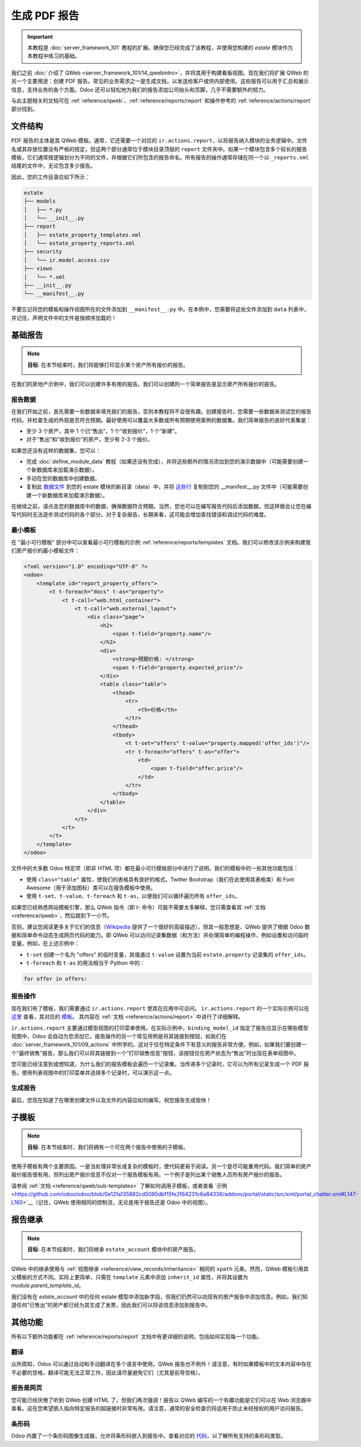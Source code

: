 =================
生成 PDF 报告
=================

.. important::
   本教程是 :doc:`server_framework_101` 教程的扩展。确保您已经完成了该教程，并使用您构建的 `estate` 模块作为本教程中练习的基础。

我们之前 :doc:`介绍了 QWeb <server_framework_101/14_qwebintro>`，并将其用于构建看板视图。现在我们将扩展 QWeb 的另一个主要用途：创建 PDF 报告。常见的业务需求之一是生成文档，以发送给客户或供内部使用。这些报告可以用于汇总和展示信息，支持业务的各个方面。Odoo 还可以轻松地为我们的报告添加公司抬头和页脚，几乎不需要额外的努力。

与此主题相关的文档可在 :ref:`reference/qweb`、:ref:`reference/reports/report` 和操作参考的 :ref:`reference/actions/report` 部分找到。

文件结构
==============

PDF 报告的主体是其 QWeb 模板。通常，它还需要一个对应的 ``ir.actions.report``，以将报告纳入模块的业务逻辑中。文件名或其存放位置没有严格的规定，但这两个部分通常位于模块目录顶层的 ``report`` 文件夹中。如果一个模块包含多个较长的报告模板，它们通常按逻辑划分为不同的文件，并根据它们所包含的报告命名。所有报告的操作通常存储在同一个以 ``_reports.xml`` 结尾的文件中，无论包含多少报告。

因此，您的工作目录应如下所示：

.. code-block:: bash

  estate
  ├── models
  │   ├── *.py
  │   └── __init__.py
  ├── report
  │   ├── estate_property_templates.xml
  │   └── estate_property_reports.xml
  ├── security
  │   └── ir.model.access.csv
  ├── views
  │   └── *.xml
  ├── __init__.py
  └── __manifest__.py

不要忘记将您的模板和操作视图所在的文件添加到 ``__manifest__.py`` 中。在本例中，您需要将这些文件添加到 ``data`` 列表中，并记住，声明文件中的文件是按顺序加载的！

基础报告
============

.. note::

    **目标**: 在本节结束时，我们将能够打印显示某个房产所有报价的报告。

    .. image:: pdf_reports/simple_report.png
      :align: center
      :alt: 简单 PDF 报告

在我们的房地产示例中，我们可以创建许多有用的报告。我们可以创建的一个简单报告是显示房产所有报价的报告。

报告数据
-----------

在我们开始之前，首先需要一些数据来填充我们的报告，否则本教程将不会很有趣。创建报告时，您需要一些数据来测试您的报告代码，并检查生成的外观是否符合预期。最好使用可以覆盖大多数或所有预期使用案例的数据集。我们简单报告的良好代表集是：

* 至少 3 个房产，其中 1 个已“售出”，1 个“收到报价”，1 个“新建”。
* 对于“售出”和“收到报价”的房产，至少有 2-3 个报价。

如果您还没有这样的数据集，您可以：

* 完成 :doc:`define_module_data` 教程（如果还没有完成），并将这些额外的情况添加到您的演示数据中（可能需要创建一个新数据库来加载演示数据）。
* 手动在您的数据库中创建数据。
* 复制此 `数据文件 <https://github.com/odoo/technical-training-solutions/blob/{BRANCH}-J_reports/estate/data/estate_demo.xml>`_ 到您的 estate 模块的新目录（data）中，并将 `这些行 <https://github.com/odoo/technical-training-solutions/blob/{BRANCH}-J_reports/estate/__manifest__.py#L21-L23>`_ 复制到您的 __manifest__.py 文件中（可能需要创建一个新数据库来加载演示数据）。

在继续之前，请点击您的数据库中的数据，确保数据符合预期。当然，您也可以在编写报告代码后添加数据，但这样做会让您在编写代码时无法逐步测试代码的各个部分。对于复杂报告，长期来看，这可能会增加查找错误和调试代码的难度。

最小模板
----------------

在 "最小可行模板" 部分中可以查看最小可行模板的示例 :ref:`reference/reports/templates` 文档。我们可以修改该示例来构建我们房产报价的最小模板文件：

.. code-block:: xml

    <?xml version="1.0" encoding="UTF-8" ?>
    <odoo>
        <template id="report_property_offers">
            <t t-foreach="docs" t-as="property">
                <t t-call="web.html_container">
                    <t t-call="web.external_layout">
                        <div class="page">
                            <h2>
                                <span t-field="property.name"/>
                            </h2>
                            <div>
                                <strong>预期价格: </strong>
                                <span t-field="property.expected_price"/>
                            </div>
                            <table class="table">
                                <thead>
                                    <tr>
                                        <th>价格</th>
                                    </tr>
                                </thead>
                                <tbody>
                                    <t t-set="offers" t-value="property.mapped('offer_ids')"/>
                                    <tr t-foreach="offers" t-as="offer">
                                        <td>
                                            <span t-field="offer.price"/>
                                        </td>
                                    </tr>
                                </tbody>
                            </table>
                        </div>
                    </t>
                </t>
            </t>
        </template>
    </odoo>

文件中的大多数 Odoo 特定项（即非 HTML 项）都在最小可行模板部分中进行了说明。我们的模板中的一些其他功能包括：

* 使用 ``class="table"`` 属性，使我们的表格具有良好的格式。Twitter Bootstrap（我们在此使用其表格类）和 Font Awesome（用于添加图标）类可以在报告模板中使用。
* 使用 ``t-set``、``t-value``、``t-foreach`` 和 ``t-as``，以便我们可以循环遍历所有 ``offer_ids``。

如果您已经熟悉网站模板引擎，那么 QWeb 指令（即 `t-` 命令）可能不需要太多解释，您只需查看其 :ref:`文档 <reference/qweb>`，然后跳到下一小节。

否则，建议您阅读更多关于它们的信息（`Wikipedia <https://en.wikipedia.org/wiki/Template_processor>`__ 提供了一个很好的高级描述），但其一般思想是，QWeb 提供了根据 Odoo 数据和简单命令动态生成网页代码的能力。即 QWeb 可以访问记录集数据（和方法）并处理简单的编程操作，例如设置和访问临时变量。例如，在上述示例中：

* ``t-set`` 创建一个名为 "offers" 的临时变量，其值通过 ``t-value`` 设置为当前 ``estate.property`` 记录集的 ``offer_ids``。
* ``t-foreach`` 和 ``t-as`` 的用法相当于 Python 中的：

.. code-block:: Python

  for offer in offers:

报告操作
-------------

现在我们有了模板，我们需要通过 ``ir.actions.report`` 使其在应用中可访问。
``ir.actions.report`` 的一个实际示例可以在 `这里 <https://github.com/odoo/odoo/blob/0e12fa135882cd5095dbf15fe2f64231c6a84336/addons/event/report/event_event_reports.xml#L20-L30>`__ 查看，其对应的
`模板 <https://github.com/odoo/odoo/blob/0e12fa135882cd5095dbf15fe2f64231c6a84336/addons/event/report/event_event_templates.xml#L5>`__。
其内容在 :ref:`文档 <reference/actions/report>` 中进行了详细解释。

``ir.actions.report`` 主要通过模型视图的打印菜单使用。在实际示例中，``binding_model_id`` 指定了报告应显示在哪些模型视图中，Odoo 会自动为您添加它。报告操作的另一个常见用例是将其链接到按钮，如我们在 :doc:`server_framework_101/09_actions` 中所学的。这对于仅在特定条件下有意义的报告非常方便。例如，如果我们要创建一个“最终销售”报告，那么我们可以将其链接到一个“打印销售信息”按钮，该按钮仅在房产状态为“售出”时出现在表单视图中。

.. image:: pdf_reports/print_menu.png
    :align: center
    :alt: 打印菜单按钮

您可能已经注意到或想知道，为什么我们的报告模板会遍历一个记录集。当传递多个记录时，它可以为所有记录生成一个 PDF 报告。使用列表视图中的打印菜单并选择多个记录时，可以演示这一点。

生成报告
-------------

最后，您现在知道了在哪里创建文件以及文件的内容应如何编写。祝您报告生成愉快！

.. exercise:: 生成一个报告。

    - 将最小模板子节中的房产报价报告添加到房产视图的打印菜单中。

    - 通过添加更多数据来改进报告。请参阅本节的 **目标**，以了解您可以添加哪些其他数据，并随意添加更多。

    - 奖励: 通过添加一些逻辑生成一个更灵活的报告，这样当某个房产没有报价时，我们不会创建表格，而是写一些关于该房产尚无报价的信息。提示: 您需要使用 ``t-if`` 和 ``t-else``。

    请记住检查您的 PDF 报告与预期数据是否一致。


子模板
=============

.. note::

    **目标**: 在本节结束时，我们将拥有一个可在两个报告中使用的子模板。

    .. image:: pdf_reports/report_subtemplate.png
      :align: center
      :alt: 使用子模板的报告

使用子模板有两个主要原因。一是当处理非常长或复杂的模板时，使代码更易于阅读。另一个是尽可能重用代码。我们简单的房产报价报告很有用，但列出房产报价信息不仅对一个报告模板有用。一个例子是列出某个销售人员所有房产报价的报告。

请参阅 :ref:`文档 <reference/qweb/sub-templates>` 了解如何调用子模板，或者查看 `示例 <https://github.com/odoo/odoo/blob/0e12fa135882cd5095dbf15fe2f64231c6a84336/addons/portal/static/src/xml/portal_chatter.xml#L147-L160>`__（记住，QWeb 使用相同的控制流，无论是用于报告还是 Odoo 中的视图）。

.. exercise:: 创建并使用子模板。

    - 将报价表格部分拆分为一个独立的模板。请记住检查原始报告在修改后是否仍能正确打印。

    - 为 ``res.users`` 添加一个新报告，允许您打印在其表单视图中可见的所有房产（即在“设置”应用中）。在同一报告中包含这些销售人员的房产报价。提示: 由于 ``binding_model_id`` 在本例中不在 estate 模块内，您需要使用 ``ref="base.model_res_users"``。

      最终结果应类似于本节 **目标** 中的图片。

    请记住检查您的报告是否与预期数据一致！

报告继承
==================

.. note::

    **目标**: 在本节结束时，我们将继承 ``estate_account`` 模块中的房产报告。

    .. image:: pdf_reports/inherited_report.png
      :align: center
      :alt: 继承的报告

QWeb 中的继承使用与 :ref:`视图继承 <reference/view_records/inheritance>` 相同的 ``xpath`` 元素。然而，QWeb 模板引用其父模板的方式不同。实际上更简单，只需在 ``template`` 元素中添加 ``inherit_id`` 属性，并将其设置为 *module.parent_template_id*。

我们没有在 `estate_account` 中的任何 estate 模型中添加新字段，但我们仍然可以向现有的房产报告中添加信息。例如，我们知道任何“已售出”的房产都已经为其生成了发票，因此我们可以将该信息添加到报告中。

.. exercise:: 继承一个报告。

    - 扩展房产报告，包含一些关于发票的信息。您可以查看本节 **目标** 获取灵感（即在房产状态为“完成”时打印一行，否则不打印任何内容）。

    同样，请记住检查您的报告是否与预期数据一致！

其他功能
===================

所有以下额外功能都在 :ref:`reference/reports/report` 文档中有更详细的说明，包括如何实现每一个功能。

翻译
------------

众所周知，Odoo 可以通过自动和手动翻译在多个语言中使用。QWeb 报告也不例外！请注意，有时如果模板中的文本内容中存在不必要的空格，翻译可能无法正常工作，因此请尽量避免它们（尤其是前导空格）。

报告是网页
---------------------

您可能已经厌倦了听到 QWeb 创建 HTML 了，但我们再次强调！报告以 QWeb 编写的一个有趣功能是它们可以在 Web 浏览器中查看。这在您希望嵌入指向特定报告的超链接时非常有用。请注意，通常的安全检查仍将适用于防止未经授权的用户访问报告。

条形码
--------

Odoo 内置了一个条形码图像生成器，允许将条形码嵌入到报告中。查看对应的 `代码 <https://github.com/odoo/odoo/blob/0e12fa135882cd5095dbf15fe2f64231c6a84336/addons/web/controllers/main.py#L2044-L2046>`__，以了解所有支持的条形码类型。
